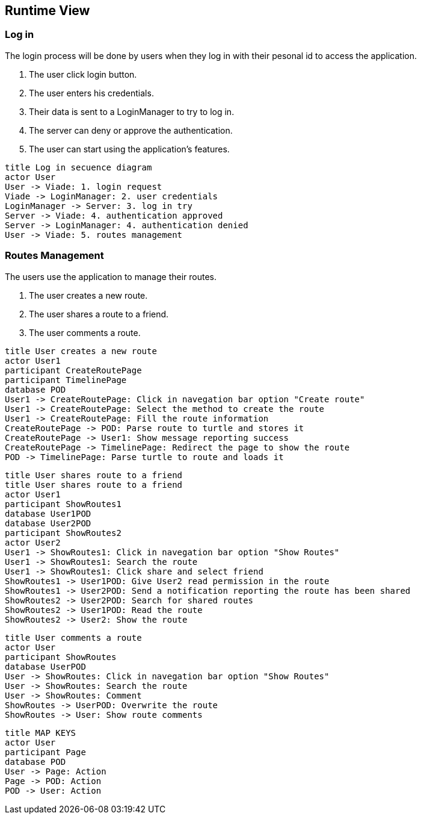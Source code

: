 [[section-runtime-view]]
== Runtime View

=== Log in
The login process will be done by users when they log in with their pesonal id to access the application.

1. The user click login button.
2. The user enters his credentials.
3. Their data is sent to a LoginManager to try to log in.
4. The server can deny or approve the authentication.
5. The user can start using the application's features.

[plantuml,"Log in secuence diagram",png]
----
title Log in secuence diagram
actor User
User -> Viade: 1. login request
Viade -> LoginManager: 2. user credentials
LoginManager -> Server: 3. log in try
Server -> Viade: 4. authentication approved
Server -> LoginManager: 4. authentication denied
User -> Viade: 5. routes management
----
=== Routes Management
The users use the application to manage their routes.

1. The user creates a new route.
2. The user shares a route to a friend.
3. The user comments a route.

[plantuml,"Routes creation secuence diagram",png]
----
title User creates a new route
actor User1
participant CreateRoutePage
participant TimelinePage
database POD
User1 -> CreateRoutePage: Click in navegation bar option "Create route"
User1 -> CreateRoutePage: Select the method to create the route
User1 -> CreateRoutePage: Fill the route information
CreateRoutePage -> POD: Parse route to turtle and stores it
CreateRoutePage -> User1: Show message reporting success
CreateRoutePage -> TimelinePage: Redirect the page to show the route
POD -> TimelinePage: Parse turtle to route and loads it
----

[plantuml,"Routes share 1 secuence diagram",png]
----
title User shares route to a friend
title User shares route to a friend
actor User1
participant ShowRoutes1
database User1POD
database User2POD
participant ShowRoutes2
actor User2
User1 -> ShowRoutes1: Click in navegation bar option "Show Routes"
User1 -> ShowRoutes1: Search the route
User1 -> ShowRoutes1: Click share and select friend
ShowRoutes1 -> User1POD: Give User2 read permission in the route
ShowRoutes1 -> User2POD: Send a notification reporting the route has been shared
ShowRoutes2 -> User2POD: Search for shared routes
ShowRoutes2 -> User1POD: Read the route
ShowRoutes2 -> User2: Show the route
----

[plantuml,"Routes comment secuence diagram",png]
----
title User comments a route
actor User
participant ShowRoutes
database UserPOD
User -> ShowRoutes: Click in navegation bar option "Show Routes"
User -> ShowRoutes: Search the route
User -> ShowRoutes: Comment
ShowRoutes -> UserPOD: Overwrite the route
ShowRoutes -> User: Show route comments
----

[plantuml,"MAP KEYS",png]
----
title MAP KEYS
actor User
participant Page
database POD
User -> Page: Action
Page -> POD: Action
POD -> User: Action
----